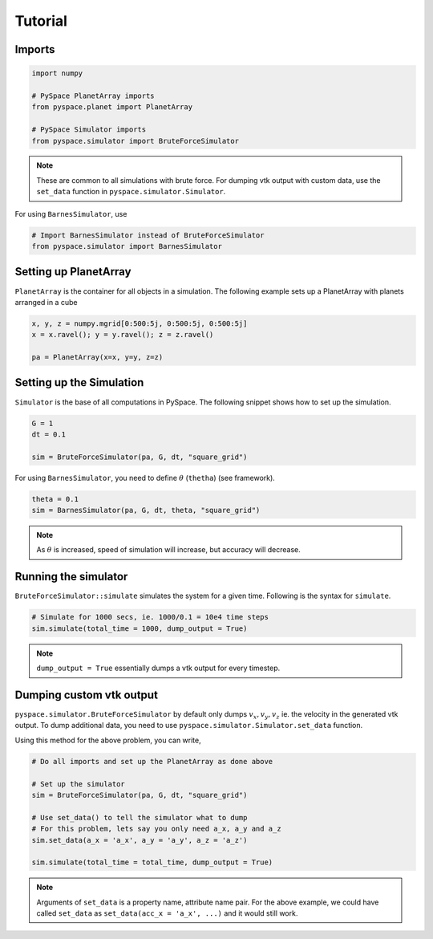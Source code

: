 ========
Tutorial
========

Imports
~~~~~~~

.. code-block:: python

    import numpy    

    # PySpace PlanetArray imports
    from pyspace.planet import PlanetArray

    # PySpace Simulator imports
    from pyspace.simulator import BruteForceSimulator

.. note::
    
    These are common to all simulations with brute force.
    For dumping vtk output with custom data, use the ``set_data`` function in
    ``pyspace.simulator.Simulator``.

For using ``BarnesSimulator``, use

.. code-block:: python

    # Import BarnesSimulator instead of BruteForceSimulator
    from pyspace.simulator import BarnesSimulator


Setting up PlanetArray
~~~~~~~~~~~~~~~~~~~~~~

``PlanetArray`` is the container for all objects in a simulation.
The following example sets up a PlanetArray with planets arranged in a cube

.. code-block:: python

    x, y, z = numpy.mgrid[0:500:5j, 0:500:5j, 0:500:5j]
    x = x.ravel(); y = y.ravel(); z = z.ravel()

    pa = PlanetArray(x=x, y=y, z=z)


Setting up the Simulation
~~~~~~~~~~~~~~~~~~~~~~~~~

``Simulator`` is the base of all computations in PySpace.
The following snippet shows how to set up the simulation.

.. code-block:: python

    G = 1
    dt = 0.1

    sim = BruteForceSimulator(pa, G, dt, "square_grid")

For using ``BarnesSimulator``, you need to define :math:`\theta` (``thetha``) (see framework).

.. code-block:: python

    theta = 0.1
    sim = BarnesSimulator(pa, G, dt, theta, "square_grid")

.. note::

    As :math:`\theta` is increased, speed of simulation will increase, but accuracy
    will decrease.

Running the simulator
~~~~~~~~~~~~~~~~~~~~~

``BruteForceSimulator::simulate`` simulates the system for a given time.
Following is the syntax for ``simulate``.

.. code-block:: python

    # Simulate for 1000 secs, ie. 1000/0.1 = 10e4 time steps
    sim.simulate(total_time = 1000, dump_output = True)

.. note::
    
    ``dump_output = True`` essentially dumps a vtk output for every timestep.

Dumping custom vtk output
~~~~~~~~~~~~~~~~~~~~~~~~~

``pyspace.simulator.BruteForceSimulator`` by default only dumps 
:math:`v_x, v_y, v_z` ie. the velocity in the generated vtk output. To dump
additional data, you need to use ``pyspace.simulator.Simulator.set_data``
function. 

Using this method for the above problem, you can write,

.. code-block:: python

    # Do all imports and set up the PlanetArray as done above

    # Set up the simulator
    sim = BruteForceSimulator(pa, G, dt, "square_grid")

    # Use set_data() to tell the simulator what to dump
    # For this problem, lets say you only need a_x, a_y and a_z
    sim.set_data(a_x = 'a_x', a_y = 'a_y', a_z = 'a_z')

    sim.simulate(total_time = total_time, dump_output = True)

.. note::

    Arguments of ``set_data`` is a property name, attribute name pair.
    For the above example, we could have called ``set_data`` as
    ``set_data(acc_x = 'a_x', ...)`` and it would still work.


